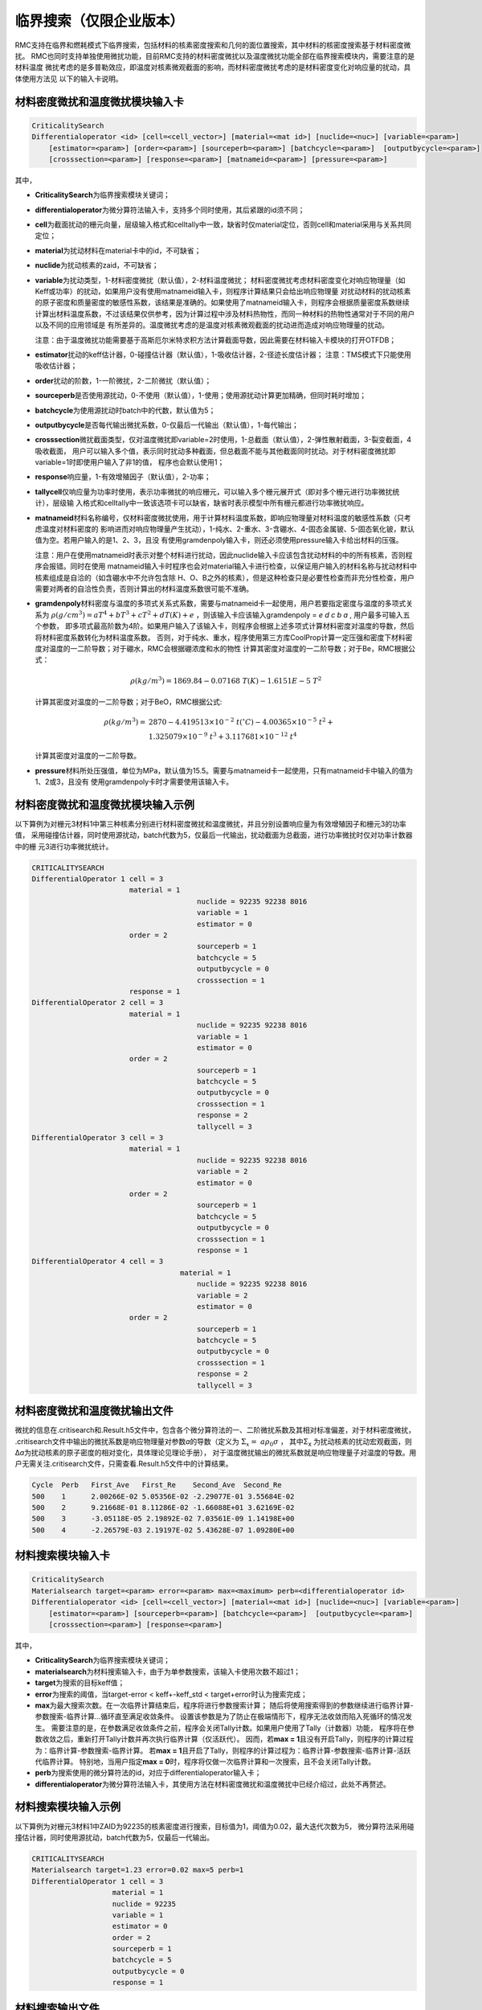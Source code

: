 .. _section_criticalitysearch:

临界搜索（仅限企业版本）
===========================


RMC支持在临界和燃耗模式下临界搜索，包括材料的核素密度搜索和几何的面位置搜索，其中材料的核密度搜索基于材料密度微扰。
RMC也同时支持单独使用微扰功能，目前RMC支持的材料密度微扰以及温度微扰功能全部在临界搜索模块内，需要注意的是材料温度
微扰考虑的是多普勒效应，即温度对核素微观截面的影响，而材料密度微扰考虑的是材料密度变化对响应量的扰动，具体使用方法见
以下的输入卡说明。

材料密度微扰和温度微扰模块输入卡
------------------------------------------------------------

.. code-block:: none

    CriticalitySearch
    Differentialoperator <id> [cell=<cell_vector>] [material=<mat id>] [nuclide=<nuc>] [variable=<param>]
        [estimator=<param>] [order=<param>] [sourceperb=<param>] [batchcycle=<param>]  [outputbycycle=<param>]
        [crosssection=<param>] [response=<param>] [matnameid=<param>] [pressure=<param>]


其中，

-  **CriticalitySearch**\ 为临界搜索模块关键词；

-  **differentialoperator**\ 为微分算符法输入卡，支持多个同时使用，其后紧跟的id须不同；

-  **cell**\ 为截面扰动的栅元向量，层级输入格式和celltally中一致，缺省时仅material定位，否则cell和material采用与关系共同定位；

-  **material**\ 为扰动材料在material卡中的id，不可缺省；

-  **nuclide**\ 为扰动核素的zaid，不可缺省；

-  **variable**\ 为扰动类型，1-材料密度微扰（默认值），2-材料温度微扰；
   材料密度微扰考虑材料密度变化对响应物理量（如Keff或功率）的扰动，如果用户没有使用matnameid输入卡，则程序计算结果只会给出响应物理量
   对扰动材料的扰动核素的原子密度和质量密度的敏感性系数，该结果是准确的。如果使用了matnameid输入卡，则程序会根据质量密度系数继续
   计算出材料温度系数，不过该结果仅供参考，因为计算过程中涉及材料热物性，而同一种材料的热物性通常对于不同的用户以及不同的应用领域是
   有所差异的。温度微扰考虑的是温度对核素微观截面的扰动进而造成对响应物理量的扰动。

   注意：由于温度微扰功能需要基于高斯厄尔米特求积方法计算截面导数，因此需要在材料输入卡模块的打开OTFDB；

-  **estimator**\ 扰动的keff估计器，0-碰撞估计器（默认值），1-吸收估计器，2-径迹长度估计器；
   注意：TMS模式下只能使用吸收估计器；

-  **order**\ 扰动的阶数，1-一阶微扰，2-二阶微扰（默认值）；

-  **sourceperb**\ 是否使用源扰动，0-不使用（默认值），1-使用；使用源扰动计算更加精确，但同时耗时增加；

-  **batchcycle**\ 为使用源扰动时batch中的代数，默认值为5；

-  **outputbycycle**\ 是否每代输出微扰系数，0-仅最后一代输出（默认值），1-每代输出；

-  **crosssection**\ 微扰截面类型，仅对温度微扰即variable=2时使用，1-总截面（默认值），2-弹性散射截面，3-裂变截面，4吸收截面，
   用户可以输入多个值，表示同时扰动多种截面，但总截面不能与其他截面同时扰动。对于材料密度微扰即variable=1时即使用户输入了非1的值，
   程序也会默认使用1；

-  **response**\ 响应量，1-有效增殖因子（默认值），2-功率；

-  **tallycell**\ 仅响应量为功率时使用，表示功率微扰的响应栅元，可以输入多个栅元展开式（即对多个栅元进行功率微扰统计），层级输
   入格式和celltally中一致该选项卡可以缺省，缺省时表示模型中所有栅元都进行功率微扰响应。

-  **matnameid**\ 材料名称编号，仅材料密度微扰使用，用于计算材料温度系数，即响应物理量对材料温度的敏感性系数（只考虑温度对材料密度的
   影响进而对响应物理量产生扰动），1-纯水、2-重水、3-含硼水、4-固态金属铍、5-固态氧化铍，默认值为空。若用户输入的是1、2、3，且没
   有使用gramdenpoly输入卡，则还必须使用pressure输入卡给出材料的压强。

   注意：用户在使用matnameid时表示对整个材料进行扰动，因此nuclide输入卡应该包含扰动材料的中的所有核素，否则程序会报错。同时在使用
   matnameid输入卡时程序也会对material输入卡进行检查，以保证用户输入的材料名称与扰动材料中核素组成是自洽的（如含硼水中不允许包含除
   H、O、B之外的核素），但是这种检查只是必要性检查而非充分性检查，用户需要对两者的自洽性负责，否则计算出的材料温度系数很可能不准确。

-  **gramdenpoly**\ 材料密度与温度的多项式关系式系数，需要与matnameid卡一起使用，用户若要指定密度与温度的多项式关系为
   :math:`\rho(g/cm^3)=aT^4+bT^3+cT^2+dT(K)+e` ，则该输入卡应该输入gramdenpoly = `e d c b a` , 用户最多可输入五个参数，
   即多项式最高阶数为4阶。如果用户输入了该输入卡，则程序会根据上述多项式计算材料密度对温度的导数，然后将材料密度系数转化为材料温度系数。
   否则，对于纯水、重水，程序使用第三方库CoolProp计算一定压强和密度下材料密度对温度的一二阶导数；对于硼水，RMC会根据硼浓度和水的物性
   计算其密度对温度的一二阶导数；对于Be，RMC根据公式：

   .. math::
      \rho(kg/m^3) = 1869.84 -0.07168\ T(K) - 1.6151E-5\ T^2

   计算其密度对温度的一二阶导数；对于BeO，RMC根据公式:

   .. math::
      \rho(kg/m^3) = &2870 - 4.419513\times 10^{-2}\ t(^{\circ}C) - 4.00365\times 10^{-5}\ t^2 + \\
                     &1.325079\times 10^{-9}\ t^3 + 3.117681\times 10^{-12}\ t^4

   计算其密度对温度的一二阶导数。

-  **pressure**\ 材料所处压强值，单位为MPa，默认值为15.5。需要与matnameid卡一起使用，只有matnameid卡中输入的值为1、2或3，且没有
   使用gramdenpoly卡时才需要使用该输入卡。

材料密度微扰和温度微扰模块输入示例
---------------------------------------------------------------

以下算例为对栅元3材料1中第三种核素分别进行材料密度微扰和温度微扰，并且分别设置响应量为有效增殖因子和栅元3的功率值，
采用碰撞估计器，同时使用源扰动，batch代数为5，仅最后一代输出，扰动截面为总截面，进行功率微扰时仅对功率计数器中的栅
元3进行功率微扰统计。

.. code-block:: none

    CRITICALITYSEARCH
    DifferentialOperator 1 cell = 3 
                           material = 1
    					   nuclide = 92235 92238 8016
    					   variable = 1
    					   estimator = 0
                           order = 2
    					   sourceperb = 1
    					   batchcycle = 5
    					   outputbycycle = 0
    					   crosssection = 1
                           response = 1
    DifferentialOperator 2 cell = 3 
                           material = 1 
    					   nuclide = 92235 92238 8016 
    					   variable = 1 
    					   estimator = 0
                           order = 2
    					   sourceperb = 1 
    					   batchcycle = 5 
    					   outputbycycle = 0 
    					   crosssection = 1 
    					   response = 2 
    					   tallycell = 3
    DifferentialOperator 3 cell = 3
                           material = 1 
    					   nuclide = 92235 92238 8016 
    					   variable = 2 
    					   estimator = 0
                           order = 2
    					   sourceperb = 1
    					   batchcycle = 5 
    					   outputbycycle = 0 
    					   crosssection = 1 
    					   response = 1
    DifferentialOperator 4 cell = 3 
    				       material = 1 
    					   nuclide = 92235 92238 8016
    					   variable = 2 
    					   estimator = 0
                           order = 2
    					   sourceperb = 1 
    					   batchcycle = 5 
    					   outputbycycle = 0 
    					   crosssection = 1 
    					   response = 2 
    					   tallycell = 3
    
材料密度微扰和温度微扰输出文件
----------------------------------------

微扰的信息在.critisearch和.Result.h5文件中，包含各个微分算符法的一、二阶微扰系数及其相对标准偏差，对于材料密度微扰，
.critisearch文件中输出的微扰系数是响应物理量对参数\ *a*\的导数（定义为 :math:`\Sigma_{x} = \ a\rho_{0}\sigma` ，
其中Σ\ :sub:`x`\  为扰动核素的扰动宏观截面，则Δ\ *a*\ 为扰动核素的原子密度的相对变化，具体理论见理论手册），
对于温度微扰输出的微扰系数就是响应物理量子对温度的导数。用户无需关注.critisearch文件，只需查看.Result.h5文件中的计算结果。

.. code-block:: none

    Cycle  Perb   First_Ave   First_Re    Second_Ave  Second_Re
    500    1      2.00266E-02 5.05356E-02 -2.29077E-01 3.55684E-02
    500    2      9.21668E-01 8.11286E-02 -1.66088E+01 3.62169E-02
    500    3      -3.05118E-05 2.19892E-02 7.03561E-09 1.14198E+00
    500    4      -2.26579E-03 2.19197E-02 5.43628E-07 1.09280E+00

材料搜索模块输入卡
-----------------------

.. code-block:: none

    CriticalitySearch
    Materialsearch target=<param> error=<param> max=<maximum> perb=<differentialoperator id>
    Differentialoperator <id> [cell=<cell_vector>] [material=<mat id>] [nuclide=<nuc>] [variable=<param>]
        [estimator=<param>] [sourceperb=<param>] [batchcycle=<param>]  [outputbycycle=<param>]
        [crosssection=<param>] [response=<param>]


其中，

-  **CriticalitySearch**\ 为临界搜索模块关键词；

-  **materialsearch**\ 为材料搜索输入卡，由于为单参数搜索，该输入卡使用次数不超过1；

-  **target**\ 为搜索的目标keff值；

-  **error**\ 为搜索的阈值，当target-error < keff+-keff_std < target+error时认为搜索完成；

-  **max**\ 为最大搜索次数。在一次临界计算结束后，程序将进行参数搜索计算；
   随后将使用搜索得到的参数继续进行临界计算-参数搜索-临界计算...循环直至满足收敛条件。
   设置该参数是为了防止在极端情形下，程序无法收敛而陷入死循环的情况发生。
   需要注意的是，在参数满足收敛条件之前，程序会关闭Tally计数。如果用户使用了Tally（计数器）功能，
   程序将在参数收敛之后，重新打开Tally计数并再次执行临界计算（仅活跃代）。
   因而，若\ **max = 1**\ 且没有开启Tally，则程序的计算过程为：临界计算-参数搜索-临界计算。
   若\ **max = 1**\ 且开启了Tally，则程序的计算过程为：临界计算-参数搜索-临界计算-活跃代临界计算。
   特别地，当用户指定\ **max = 0**\ 时，程序将仅做一次临界计算和一次搜索，且不会关闭Tally计数。

-  **perb**\ 为搜索使用的微分算符法的id，对应于differentialoperator输入卡；

-  **differentialoperator**\ 为微分算符法输入卡，其使用方法在材料密度微扰和温度微扰中已经介绍过，此处不再赘述。

材料搜索模块输入示例
--------------------------

以下算例为对栅元3材料1中ZAID为92235的核素密度进行搜索，目标值为1，阈值为0.02，最大迭代次数为5，
微分算符法采用碰撞估计器，同时使用源扰动，batch代数为5，仅最后一代输出。

.. code-block:: none

    CRITICALITYSEARCH
    Materialsearch target=1.23 error=0.02 max=5 perb=1
    DifferentialOperator 1 cell = 3 
                       material = 1 
                       nuclide = 92235 
                       variable = 1
                       estimator = 0
                       order = 2
                       sourceperb = 1 
                       batchcycle = 5 
                       outputbycycle = 0
                       response = 1

材料搜索输出文件
----------------------

材料搜索的信息在.critisearch文件中，包含各个微分算符法的一、二阶微扰系数及其相对标准偏差，
临界迭代时当前keff和标准差，搜索核素原子密度在迭代前后的值，用-->分割。对于各个微分算符法的
一、二阶微扰系数用户可直接查看.Result.h5文件。

.. code-block:: none

    Cycle  Perb   First_Ave   First_Re    Second_Ave  Second_Re
    50     1      2.49773E-02 4.85185E+00 -4.22016E-02 8.69707E+00
    Iter   Nuc        keff                     Atom Density                   Gram Density
    0      92235.71c  1.218068 +- 0.012354     9.10578E-04 --> 1.34558E-03    -3.55398E-01 --> -5.25179E-01

    Cycle  Perb   First_Ave   First_Re    Second_Ave  Second_Re
    50     1      2.73379E-01 5.61727E-01 -8.78828E-01 6.68638E-01
    Iter   Nuc        keff                     Atom Density                   Gram Density
    1      92235.71c  1.301338 +- 0.014911     1.34558E-03 --> 9.94452E-04    -5.25179E-01 --> -3.88134E-01

    Cycle  Perb   First_Ave   First_Re    Second_Ave  Second_Re
    50     1      1.66851E-01 4.64208E-01 -4.77677E-01 6.47156E-01
    Iter   Nuc        keff                     Atom Density                   Gram Density
    2      92235.71c  1.253746 +- 0.011225     9.94452E-04 --> 8.52920E-04    -3.88134E-01 --> -3.32894E-01

    Cycle  Perb   First_Ave   First_Re    Second_Ave  Second_Re
    50     1      1.80428E-01 4.79098E-01 -2.63040E-01 1.30613E+00
    Iter   Nuc        keff                     Atom Density                   Gram Density
    3      92235.71c  1.196194 +- 0.011493     8.52920E-04 --> 1.01273E-03    -3.32894E-01 --> -3.95267E-01

    Cycle  Perb   First_Ave   First_Re    Second_Ave  Second_Re
    50     1      1.35776E-01 1.13751E+00 -5.65172E-01 4.01294E-01
    Iter   Nuc        keff                     Atom Density                   Gram Density
    4      92235.71c  1.275107 +- 0.012141     1.01273E-03 --> 6.76280E-04    -3.95267E-01 --> -2.63952E-01

    Cycle  Perb   First_Ave   First_Re    Second_Ave  Second_Re
    50     1      2.11684E-01 2.94337E-01 -3.85332E-01 6.42138E-01

几何搜索模块输入卡
-----------------------

.. code-block:: none

    CriticalitySearch
    Geometrysearch surface=<surf id> target=<param> error=<param> max=<maximum> method=<param> adaptive=<param>
           leftbound=<param> rightbound=<param> adjointtally=<param>


其中，

-  **CriticalitySearch**\ 为临界搜索模块关键词；

-  **geometrysearch**\ 为几何搜索输入卡，由于为单参数搜索，该输入卡使用次数不超过1；

-  **surface**\ 为搜索面的编号；

-  **target**\ 为搜索的目标keff值；

-  **error**\ 为搜索的阈值，当target-error < keff+-keff_std < target+error时认为搜索完成；

-  **max**\ 为最大迭代次数，防止极端情形下无法收敛而陷入死循环；

-  **method**\ 为搜索的数值迭代方法，0-利用反复裂变几率法（第13章）计算得到几何微扰系数进行牛顿法迭代，1-二分法，2-试位法，3-Ridder方法；

-  **adaptive**\ 是否自适应调整活跃代代数，0-不使用，1使用；

-  **leftbound**\ 为搜索面位置的左初值，搜索过程中小于该值即停止搜索；

-  **rightbound**\ 为搜索面位置的右初值，搜索过程中大于该值即停止搜索，目标值应预估在左初值和右初值之间。

-  **adjointtally**\ 为利用反复裂变几率法（第13章）计算得到几何微扰系数进行牛顿法迭代时，对应的几何微扰计数器的编号

几何搜索模块输入输出示例
------------------------------

几何搜索结果在.critisearch文件中，包含每次迭代步keff和标准差，Parameter为下一迭代步的搜索面位置，Cycle为当前迭代步所使用的总代数。

以下示例中，搜索面1的位置在5cm到10cm之间，搜索目标值在0.99到1.01之间，使用自适应调整代数的Ridder迭代法。最后搜索面位置为8.74888cm，此时keff为1.001257+-0.001635。

.. code-block:: none

    Geometrysearch
    surface=1
    target=1
    error=0.01
    method=3
    adaptive=1
    leftbound=5
    right=10

.. code-block:: none

    Final Keff: 1.001257      Standard Deviation: 0.001635

    Iter   SurfId  keff                    Parameter      Cycle
    0      1       0.602600 +- 0.000280    1.00000E+01    300
    Iter   SurfId  keff                    Parameter      Cycle
    1      1       1.115286 +- 0.000489    7.50000E+00    300
    Iter   SurfId  keff                    Parameter      Cycle
    2      1       0.876570 +- 0.001635    8.74888E+00    110

